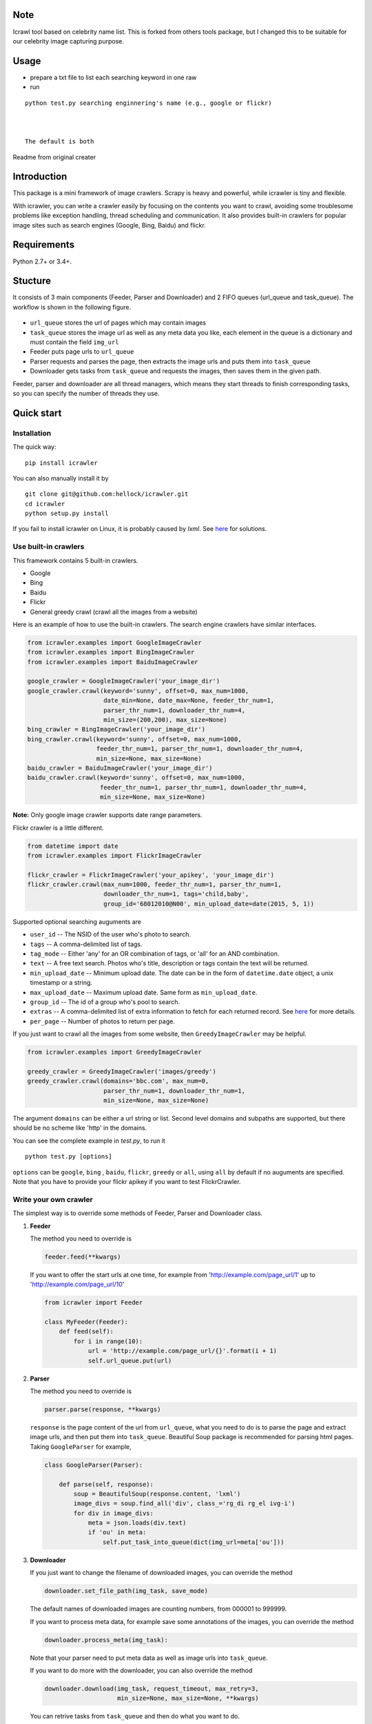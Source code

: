

Note
------------

Icrawl tool based on celebrity name list.
This is forked from others tools package, but I changed this to be suitable for our celebrity image capturing purpose.

Usage
------------

-  prepare a txt file to list each searching keyword in one raw
-  run 

::

   python test.py searching enginnering's name (e.g., google or flickr)
   
   
   
   The default is both


Readme from original creater

.. image:: https://img.shields.io/pypi/v/icrawler.svg
   :target: https://pypi.python.org/pypi/icrawler
   :alt: PyPI Version

.. image:: https://img.shields.io/pypi/pyversions/icrawler.svg
   :alt: Python

Introduction
------------

This package is a mini framework of image crawlers. Scrapy is heavy and
powerful, while icrawler is tiny and flexible.

With icrawler, you can write a crawler easily by focusing on the
contents you want to crawl, avoiding some troublesome problems like
exception handling, thread scheduling and communication. It also
provides built-in crawlers for popular image sites such as search
engines (Google, Bing, Baidu) and flickr.

Requirements
------------

Python 2.7+ or 3.4+.

Stucture
--------

It consists of 3 main components (Feeder, Parser and Downloader) and 2
FIFO queues (url\_queue and task\_queue). The workflow is shown in the
following figure.

.. figure:: http://7xopqn.com1.z0.glb.clouddn.com/workflow.png
   :alt: 

-  ``url_queue`` stores the url of pages which may contain images
-  ``task_queue`` stores the image url as well as any meta data you
   like, each element in the queue is a dictionary and must contain the
   field ``img_url``
-  Feeder puts page urls to ``url_queue``
-  Parser requests and parses the page, then extracts the image urls and
   puts them into ``task_queue``
-  Downloader gets tasks from ``task_queue`` and requests the images,
   then saves them in the given path.

Feeder, parser and downloader are all thread managers, which means they
start threads to finish corresponding tasks, so you can specify the
number of threads they use.

Quick start
-----------

Installation
~~~~~~~~~~~~

The quick way:

::

    pip install icrawler

You can also manually install it by

::

    git clone git@github.com:hellock/icrawler.git
    cd icrawler
    python setup.py install

If you fail to install icrawler on Linux, it is probably caused by
*lxml*. See `here <http://lxml.de/installation.html#requirements>`__ for
solutions.

Use built-in crawlers
~~~~~~~~~~~~~~~~~~~~~

This framework contains 5 built-in crawlers.

-  Google
-  Bing
-  Baidu
-  Flickr
-  General greedy crawl (crawl all the images from a website)

Here is an example of how to use the built-in crawlers. The search
engine crawlers have similar interfaces.

.. code:: python

    from icrawler.examples import GoogleImageCrawler
    from icrawler.examples import BingImageCrawler
    from icrawler.examples import BaiduImageCrawler

    google_crawler = GoogleImageCrawler('your_image_dir')
    google_crawler.crawl(keyword='sunny', offset=0, max_num=1000,
                         date_min=None, date_max=None, feeder_thr_num=1,
                         parser_thr_num=1, downloader_thr_num=4,
                         min_size=(200,200), max_size=None)
    bing_crawler = BingImageCrawler('your_image_dir')
    bing_crawler.crawl(keyword='sunny', offset=0, max_num=1000,
                       feeder_thr_num=1, parser_thr_num=1, downloader_thr_num=4,
                       min_size=None, max_size=None)
    baidu_crawler = BaiduImageCrawler('your_image_dir')
    baidu_crawler.crawl(keyword='sunny', offset=0, max_num=1000,
                        feeder_thr_num=1, parser_thr_num=1, downloader_thr_num=4,
                        min_size=None, max_size=None)

**Note:** Only google image crawler supports date range parameters.

Flickr crawler is a little different.

.. code:: python

    from datetime import date
    from icrawler.examples import FlickrImageCrawler

    flickr_crawler = FlickrImageCrawler('your_apikey', 'your_image_dir')
    flickr_crawler.crawl(max_num=1000, feeder_thr_num=1, parser_thr_num=1,
                         downloader_thr_num=1, tags='child,baby',
                         group_id='68012010@N00', min_upload_date=date(2015, 5, 1))

Supported optional searching auguments are

-  ``user_id`` -- The NSID of the user who's photo to search.
-  ``tags`` -- A comma-delimited list of tags.
-  ``tag_mode`` -- Either 'any' for an OR combination of tags, or 'all'
   for an AND combination.
-  ``text`` -- A free text search. Photos who's title, description or
   tags contain the text will be returned.
-  ``min_upload_date`` -- Minimum upload date. The date can be in the
   form of ``datetime.date`` object, a unix timestamp or a string.
-  ``max_upload_date`` -- Maximum upload date. Same form as
   ``min_upload_date``.
-  ``group_id`` -- The id of a group who's pool to search.
-  ``extras`` -- A comma-delimited list of extra information to fetch
   for each returned record. See
   `here <https://www.flickr.com/services/api/flickr.photos.search.html>`__
   for more details.
-  ``per_page`` -- Number of photos to return per page.

If you just want to crawl all the images from some website, then
``GreedyImageCrawler`` may be helpful.

.. code:: python

    from icrawler.examples import GreedyImageCrawler

    greedy_crawler = GreedyImageCrawler('images/greedy')
    greedy_crawler.crawl(domains='bbc.com', max_num=0, 
                         parser_thr_num=1, downloader_thr_num=1,
                         min_size=None, max_size=None)

The argument ``domains`` can be either a url string or list. Second
level domains and subpaths are supported, but there should be no scheme
like 'http' in the domains.

You can see the complete example in *test.py*, to run it

::

    python test.py [options]

``options`` can be ``google``, ``bing`` , ``baidu``, ``flickr``,
``greedy`` or ``all``, using ``all`` by default if no auguments are
specified. Note that you have to provide your flickr apikey if you want
to test FlickrCrawler.

Write your own crawler
~~~~~~~~~~~~~~~~~~~~~~

The simplest way is to override some methods of Feeder, Parser and
Downloader class.

1. **Feeder**

   The method you need to override is

   .. code:: python

       feeder.feed(**kwargs)

   If you want to offer the start urls at one time, for example from
   'http://example.com/page\_url/1' up to
   'http://example.com/page\_url/10'

   .. code:: python

       from icrawler import Feeder

       class MyFeeder(Feeder):
           def feed(self):
               for i in range(10):
                   url = 'http://example.com/page_url/{}'.format(i + 1)
                   self.url_queue.put(url)

2. **Parser**

   The method you need to override is

   .. code:: python

       parser.parse(response, **kwargs)

   ``response`` is the page content of the url from ``url_queue``, what
   you need to do is to parse the page and extract image urls, and then
   put them into ``task_queue``. Beautiful Soup package is recommended
   for parsing html pages. Taking ``GoogleParser`` for example,

   .. code:: python

       class GoogleParser(Parser):

           def parse(self, response):
               soup = BeautifulSoup(response.content, 'lxml')
               image_divs = soup.find_all('div', class_='rg_di rg_el ivg-i')
               for div in image_divs:
                   meta = json.loads(div.text)
                   if 'ou' in meta:
                       self.put_task_into_queue(dict(img_url=meta['ou']))

3. **Downloader**

   If you just want to change the filename of downloaded images, you can
   override the method

   .. code:: python

       downloader.set_file_path(img_task, save_mode)

   The default names of downloaded images are counting numbers, from
   000001 to 999999.

   If you want to process meta data, for example save some annotations
   of the images, you can override the method

   .. code:: python

       downloader.process_meta(img_task):

   Note that your parser need to put meta data as well as image urls
   into ``task_queue``.

   If you want to do more with the downloader, you can also override the
   method

   .. code:: python

       downloader.download(img_task, request_timeout, max_retry=3,
                           min_size=None, max_size=None, **kwargs)

   You can retrive tasks from ``task_queue`` and then do what you want
   to do.

4. **Crawler**

   You can either use the base class ``ImageCrawler`` or inherit from
   it. Two main apis are

   .. code:: python

       crawler.__init__(self, img_dir='images', feeder_cls=Feeder, parser_cls=Parser,
                        downloader_cls=Downloader, log_level=logging.INFO)

   and

   .. code:: python

       crawler.crawl(self, feeder_thread_num=1, parser_thread_num=1,
                     downloader_thread_num=1, feeder_kwargs={},
                     parser_kwargs={}, downloader_kwargs={})

   So you can use your crawler like this

   .. code:: python

       crawler = Crawler(feeder_cls=SimpleSEFeeder, parser_cls=MyParser)
       crawler.crawl(feeder_thr_num=1, parser_thr_num=1, downloader_thr_num=4,
                     feeder_kwargs=dict(
                         url_template='https://www.some_search_engine.com/search?keyword={}&start={}',
                         keyword='cat',
                         offset=0,
                         max_num=1000,
                         page_step=50
                         ),
                     downloader_kwargs=dict(
                         max_num=1000,
                         min_size=None,
                         max_size=None
                         )
                     )

   Or define a class to avoid using complex and ugly dictionaries as
   arguments.

   .. code:: python

       class MyCrawler(Crawler):

           def __init__(self, img_dir='images', log_level=logging.INFO):
               ImageCrawler.__init__(self, img_dir, feeder_cls=SimpleSEFeeder,
                                     parser_cls=MyParser, log_level=log_level)

           def crawl(self, keyword, offset=0, max_num=1000, feeder_thr_num=1, parser_thr_num=1,
                     downloader_thr_num=1, min_size=None, max_size=None):
               feeder_kwargs = dict(
                   url_template='https://www.some_search_engine.com/search?keyword={}&start={}',
                   keyword=keyword,
                   offset=offset,
                   max_num=max_num,
                   page_step=50
               )
               downloader_kwargs = dict(
                   max_num=max_num,
                   min_size=None,
                   max_size=None
               )
               super(MyCrawler, self).crawl(
                   feeder_thr_num, parser_thr_num, downloader_thr_num,
                   feeder_kwargs=feeder_kwargs,
                   downloader_kwargs=downloader_kwargs)

       crawler = MyCrawler()
       crawler.crawl(keyword='cat', offset=0, max_num=1000, feeder_thr_num=1,
                     parser_thr_num=1, downloader_thr_num=4, max_size=(1000,800))

How to use proxies (optional)
~~~~~~~~~~~~~~~~~~~~~~~~~~~~~

A powerful ``ProxyPool`` class is provided to handle the proxies. You
will need to override the ``Crawler.set_proxy_pool()`` method to use it.

If you just need a few (for example less than 30) proxies, you can
override it like the following.

.. code:: python

    def set_proxy_pool(self):
        self.proxy_pool = ProxyPool()
        self.proxy_pool.default_scan(region='overseas', expected_num=10, out_file='proxies.json')

Then it will scan 10 valid overseas (out of mainland China) proxies and
automatically use these proxies to request pages and images.

If you have special requirements on proxies, you can use ProxyScanner
and write your own scan functions to satisfy your demands.

.. code:: python

    def set_proxy_pool(self):
        proxy_scanner = ProxyScanner()
        proxy_scanner.register_func(proxy_scanner.scan_file,
                                    {'src_file': 'proxy_overseas.json'})
        proxy_scanner.register_func(your_own_scan_func,
                                    {'arg1': '', 'arg2': ''})
        self.proxy_pool.scan(proxy_scanner, expected_num=10, out_file='proxies.json')

Every time when making a new request, a proxy will be selected from the
pool. Each proxy has a weight from 0.0 to 1.0, if a proxy has a greater
weight, it has more chance to be selected for a request. The weight is
increased or decreased automatically according to the rate of successful
connection.

API reference
-------------

To be continued.
